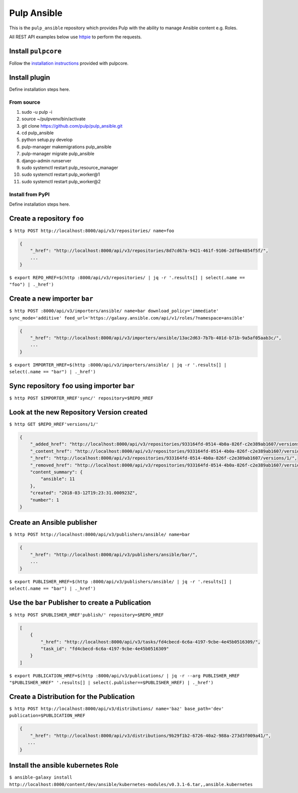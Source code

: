Pulp Ansible
============

This is the ``pulp_ansible`` repository which provides Pulp with the
ability to manage Ansible content e.g. Roles.

All REST API examples below use `httpie <https://httpie.org/doc>`__ to
perform the requests.

Install ``pulpcore``
--------------------

Follow the `installation
instructions <docs.pulpproject.org/en/3.0/nightly/installation/instructions.html>`__
provided with pulpcore.

Install plugin
--------------

Define installation steps here.

From source
~~~~~~~~~~~

1)  sudo -u pulp -i
2)  source ~/pulpvenv/bin/activate
3)  git clone https://github.com/pulp/pulp\_ansible.git
4)  cd pulp\_ansible
5)  python setup.py develop
6)  pulp-manager makemigrations pulp\_ansible
7)  pulp-manager migrate pulp\_ansible
8)  django-admin runserver
9)  sudo systemctl restart pulp\_resource\_manager
10) sudo systemctl restart pulp\_worker@1
11) sudo systemctl restart pulp\_worker@2

Install from PyPI
~~~~~~~~~~~~~~~~~

Define installation steps here.


Create a repository ``foo``
---------------------------

``$ http POST http://localhost:8000/api/v3/repositories/ name=foo``


.. code:: json

    {
        "_href": "http://localhost:8000/api/v3/repositories/8d7cd67a-9421-461f-9106-2df8e4854f5f/",
        ...
    }

``$ export REPO_HREF=$(http :8000/api/v3/repositories/ | jq -r '.results[] | select(.name == "foo") | ._href')``


Create a new importer ``bar``
-----------------------------

``$ http POST :8000/api/v3/importers/ansible/ name=bar download_policy='immediate' sync_mode='additive' feed_url='https://galaxy.ansible.com/api/v1/roles/?namespace=ansible'``

.. code:: json

    {
        "_href": "http://localhost:8000/api/v3/importers/ansible/13ac2d63-7b7b-401d-b71b-9a5af05aab3c/",
        ...
    }

``$ export IMPORTER_HREF=$(http :8000/api/v3/importers/ansible/ | jq -r '.results[] | select(.name == "bar") | ._href')``


Sync repository ``foo`` using importer ``bar``
----------------------------------------------

``$ http POST $IMPORTER_HREF'sync/' repository=$REPO_HREF``


Look at the new Repository Version created
------------------------------------------

``$ http GET $REPO_HREF'versions/1/'``

.. code:: json


  {
      "_added_href": "http://localhost:8000/api/v3/repositories/933164fd-0514-4b0a-826f-c2e389ab1607/versions/1/added_content/",
      "_content_href": "http://localhost:8000/api/v3/repositories/933164fd-0514-4b0a-826f-c2e389ab1607/versions/1/content/",
      "_href": "http://localhost:8000/api/v3/repositories/933164fd-0514-4b0a-826f-c2e389ab1607/versions/1/",
      "_removed_href": "http://localhost:8000/api/v3/repositories/933164fd-0514-4b0a-826f-c2e389ab1607/versions/1/removed_content/",
      "content_summary": {
          "ansible": 11
      },
      "created": "2018-03-12T19:23:31.000923Z",
      "number": 1
  }


Create an Ansible publisher
---------------------------

``$ http POST http://localhost:8000/api/v3/publishers/ansible/ name=bar``

.. code:: json

    {
        "_href": "http://localhost:8000/api/v3/publishers/ansible/bar/",
        ...
    }


``$ export PUBLISHER_HREF=$(http :8000/api/v3/publishers/ansible/ | jq -r '.results[] | select(.name == "bar") | ._href')``


Use the ``bar`` Publisher to create a Publication
-------------------------------------------------

``$ http POST $PUBLISHER_HREF'publish/' repository=$REPO_HREF``

.. code:: json

    [
        {
            "_href": "http://localhost:8000/api/v3/tasks/fd4cbecd-6c6a-4197-9cbe-4e45b0516309/",
            "task_id": "fd4cbecd-6c6a-4197-9cbe-4e45b0516309"
        }
    ]

``$ export PUBLICATION_HREF=$(http :8000/api/v3/publications/ | jq -r --arg PUBLISHER_HREF "$PUBLISHER_HREF" '.results[] | select(.publisher==$PUBLISHER_HREF) | ._href')``


Create a Distribution for the Publication
---------------------------------------

``$ http POST http://localhost:8000/api/v3/distributions/ name='baz' base_path='dev' publication=$PUBLICATION_HREF``


.. code:: json

    {
        "_href": "http://localhost:8000/api/v3/distributions/9b29f1b2-6726-40a2-988a-273d3f009a41/",
       ...
    }


Install the ansible kubernetes Role
-----------------------------------

``$ ansible-galaxy install http://localhost:8000/content/dev/ansible/kubernetes-modules/v0.3.1-6.tar,,ansible.kubernetes``

